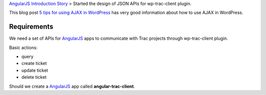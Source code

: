 `AngularJS Introduction Story <AngularJS-Introduction-Story.rst>`_
> Started the design of JSON APIs for wp-trac-client plugin.

This blog post `5 tips for using AJAX in WordPress`_ has very
good information about how to use AJAX in WordPress.

Requirements
------------

We need a set of APIs for AngularJS_ apps to communicate with
Trac projects through wp-trac-client plugin.

Basic actions:

- query
- create ticket
- update ticket
- delete ticket

Should we create a AngularJS_ app called **angular-trac-client**.

.. _AngularJS: https://angularjs.org/
.. _5 tips for using AJAX in WordPress: http://solislab.com/blog/5-tips-for-using-ajax-in-wordpress/
